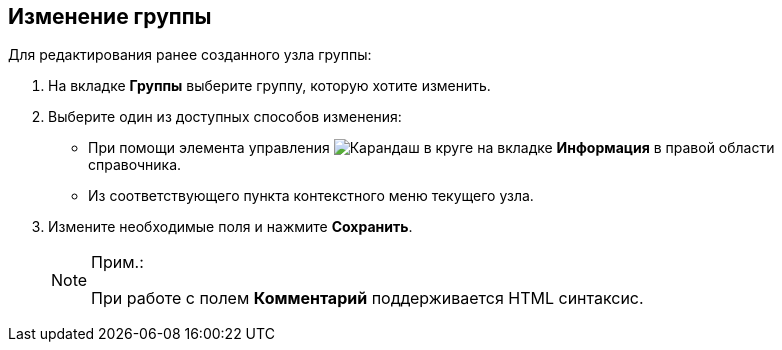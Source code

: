 
== Изменение группы

Для редактирования ранее созданного узла группы:

. [.ph .cmd]#На вкладке [.keyword .wintitle]*Группы* выберите группу, которую хотите изменить.#
. [#EditGroup__d7e60 .ph .cmd]#Выберите один из доступных способов изменения:#
* [#EditGroup__d7e65]#При помощи элемента управления image:buttons/pencilNomenclature.png[Карандаш в круге] на вкладке [.keyword .wintitle]*Информация* в правой области справочника.#
* [#EditGroup__d7e73]#Из соответствующего пункта контекстного меню текущего узла.#
. [.ph .cmd]#Измените необходимые поля и нажмите [.ph .uicontrol]*Сохранить*.#
+
[NOTE]
====
[.note__title]#Прим.:#

При работе с полем [.keyword .wintitle]*Комментарий* поддерживается HTML синтаксис.
====
